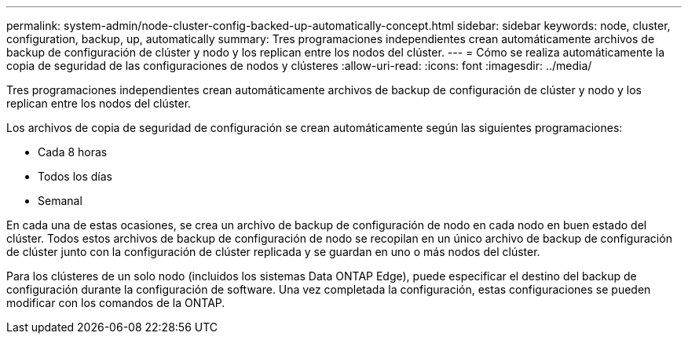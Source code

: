 ---
permalink: system-admin/node-cluster-config-backed-up-automatically-concept.html 
sidebar: sidebar 
keywords: node, cluster, configuration, backup, up, automatically 
summary: Tres programaciones independientes crean automáticamente archivos de backup de configuración de clúster y nodo y los replican entre los nodos del clúster. 
---
= Cómo se realiza automáticamente la copia de seguridad de las configuraciones de nodos y clústeres
:allow-uri-read: 
:icons: font
:imagesdir: ../media/


[role="lead"]
Tres programaciones independientes crean automáticamente archivos de backup de configuración de clúster y nodo y los replican entre los nodos del clúster.

Los archivos de copia de seguridad de configuración se crean automáticamente según las siguientes programaciones:

* Cada 8 horas
* Todos los días
* Semanal


En cada una de estas ocasiones, se crea un archivo de backup de configuración de nodo en cada nodo en buen estado del clúster. Todos estos archivos de backup de configuración de nodo se recopilan en un único archivo de backup de configuración de clúster junto con la configuración de clúster replicada y se guardan en uno o más nodos del clúster.

Para los clústeres de un solo nodo (incluidos los sistemas Data ONTAP Edge), puede especificar el destino del backup de configuración durante la configuración de software. Una vez completada la configuración, estas configuraciones se pueden modificar con los comandos de la ONTAP.
